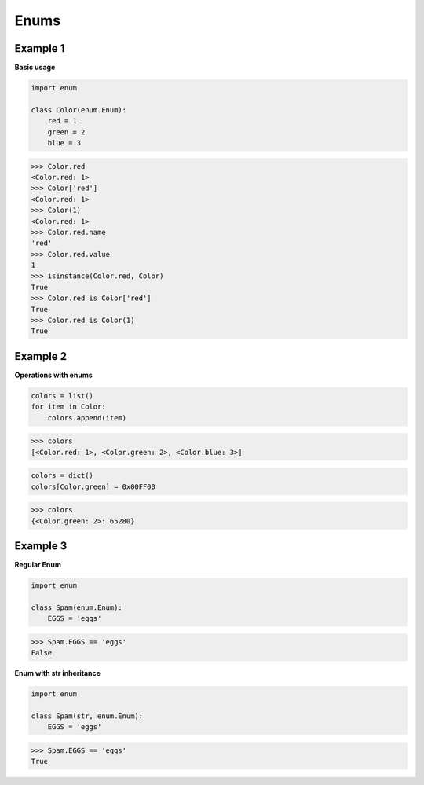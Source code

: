 Enums
######

Example 1
----------

**Basic usage**

.. code-block:: python

    import enum

    class Color(enum.Enum):
        red = 1
        green = 2
        blue = 3

>>> Color.red
<Color.red: 1>
>>> Color['red']
<Color.red: 1>
>>> Color(1)
<Color.red: 1>
>>> Color.red.name
'red'
>>> Color.red.value
1
>>> isinstance(Color.red, Color)
True
>>> Color.red is Color['red']
True
>>> Color.red is Color(1)
True

Example 2
----------

**Operations with enums**

.. code-block:: python

    colors = list()
    for item in Color:
        colors.append(item)

>>> colors
[<Color.red: 1>, <Color.green: 2>, <Color.blue: 3>]

.. code-block:: python

    colors = dict()
    colors[Color.green] = 0x00FF00

>>> colors
{<Color.green: 2>: 65280}

Example 3
----------

**Regular Enum**

.. code-block:: python

    import enum

    class Spam(enum.Enum):
        EGGS = 'eggs'

>>> Spam.EGGS == 'eggs'
False

**Enum with str inheritance**

.. code-block:: python

    import enum

    class Spam(str, enum.Enum):
        EGGS = 'eggs'

>>> Spam.EGGS == 'eggs'
True
